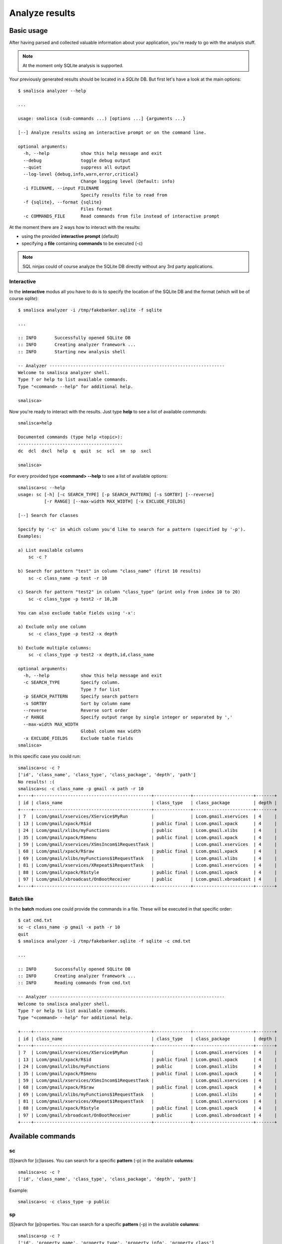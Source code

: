.. _page-analysis:

******************
Analyze results
******************

Basic usage
===========

After having parsed and collected valuable information about your 
application, you're ready to go with the analysis stuff.

.. note::

   At the moment only SQLite analysis is supported.

Your previously generated results should be located in a *SQLite* DB. 
But first let's have a look at the main options::

    $ smalisca analyzer --help

    ...

    usage: smalisca (sub-commands ...) [options ...] {arguments ...}

    [--] Analyze results using an interactive prompt or on the command line.

    optional arguments:
      -h, --help            show this help message and exit
      --debug               toggle debug output
      --quiet               suppress all output
      --log-level {debug,info,warn,error,critical}
                            Change logging level (Default: info)
      -i FILENAME, --input FILENAME
                            Specify results file to read from
      -f {sqlite}, --format {sqlite}
                            Files format
      -c COMMANDS_FILE      Read commands from file instead of interactive prompt

At the moment there are 2 ways how to interact with the results:

* using the provided **interactive prompt** (default)
* specifying a **file** containing **commands** to be executed (-c)

.. note::
 
   SQL ninjas could of course analyze the SQLite DB directly without any 3rd party
   applications. 

Interactive
-----------

In the **interactive** modus all you have to do is to specify the location of the 
SQLite DB and the format (which will be of course *sqlite*)::

    $ smalisca analyzer -i /tmp/fakebanker.sqlite -f sqlite

    ...

    :: INFO       Successfully opened SQLite DB
    :: INFO       Creating analyzer framework ...
    :: INFO       Starting new analysis shell

    -- Analyzer -------------------------------------------------------------------
    Welcome to smalisca analyzer shell. 
    Type ? or help to list available commands.
    Type "<command> --help" for additional help.

    smalisca>

Now you're ready to interact with the results. Just type **help** to see a list 
of available *commands*::

    smalisca>help

    Documented commands (type help <topic>):
    ----------------------------------------
    dc  dcl  dxcl  help  q  quit  sc  scl  sm  sp  sxcl

    smalisca>


For every provided type **<command> --help** to see a list of available options::

    smalisca>sc --help
    usage: sc [-h] [-c SEARCH_TYPE] [-p SEARCH_PATTERN] [-s SORTBY] [--reverse]
              [-r RANGE] [--max-width MAX_WIDTH] [-x EXCLUDE_FIELDS]

    [--] Search for classes

    Specify by '-c' in which column you'd like to search for a pattern (specified by '-p').
    Examples:

    a) List available columns
        sc -c ?

    b) Search for pattern "test" in column "class_name" (first 10 results)
        sc -c class_name -p test -r 10

    c) Search for pattern "test2" in column "class_type" (print only from index 10 to 20)
        sc -c class_type -p test2 -r 10,20

    You can also exclude table fields using '-x':

    a) Exclude only one column
        sc -c class_type -p test2 -x depth

    b) Exclude multiple columns:
        sc -c class_type -p test2 -x depth,id,class_name

    optional arguments:
      -h, --help            show this help message and exit
      -c SEARCH_TYPE        Specify column.
                            Type ? for list
      -p SEARCH_PATTERN     Specify search pattern
      -s SORTBY             Sort by column name
      --reverse             Reverse sort order
      -r RANGE              Specify output range by single integer or separated by ','
      --max-width MAX_WIDTH
                            Global column max width
      -x EXCLUDE_FIELDS     Exclude table fields
    smalisca>

In this specific case you could run::

    smalisca>sc -c ?
    ['id', 'class_name', 'class_type', 'class_package', 'depth', 'path']
    No results! :(
    smalisca>sc -c class_name -p gmail -x path -r 10
    +----+---------------------------------------------+--------------+-----------------------+-------+
    | id | class_name                                  | class_type   | class_package         | depth |
    +----+---------------------------------------------+--------------+-----------------------+-------+
    | 7  | Lcom/gmail/xservices/XService$MyRun         |              | Lcom.gmail.xservices  | 4     |
    | 13 | Lcom/gmail/xpack/R$id                       | public final | Lcom.gmail.xpack      | 4     |
    | 24 | Lcom/gmail/xlibs/myFunctions                | public       | Lcom.gmail.xlibs      | 4     |
    | 35 | Lcom/gmail/xpack/R$menu                     | public final | Lcom.gmail.xpack      | 4     |
    | 59 | Lcom/gmail/xservices/XSmsIncom$1RequestTask |              | Lcom.gmail.xservices  | 4     |
    | 68 | Lcom/gmail/xpack/R$raw                      | public final | Lcom.gmail.xpack      | 4     |
    | 69 | Lcom/gmail/xlibs/myFunctions$1RequestTask   |              | Lcom.gmail.xlibs      | 4     |
    | 81 | Lcom/gmail/xservices/XRepeat$1RequestTask   |              | Lcom.gmail.xservices  | 4     |
    | 88 | Lcom/gmail/xpack/R$style                    | public final | Lcom.gmail.xpack      | 4     |
    | 97 | Lcom/gmail/xbroadcast/OnBootReceiver        | public       | Lcom.gmail.xbroadcast | 4     |
    +----+---------------------------------------------+--------------+-----------------------+-------+


Batch like
----------
 
In the **batch** modues one could provide the commands in a file. These will be executed in that specific
order::

    $ cat cmd.txt
    sc -c class_name -p gmail -x path -r 10
    quit
    $ smalisca analyzer -i /tmp/fakebanker.sqlite -f sqlite -c cmd.txt
    
    ...

    :: INFO       Successfully opened SQLite DB
    :: INFO       Creating analyzer framework ...
    :: INFO       Reading commands from cmd.txt

    -- Analyzer -------------------------------------------------------------------
    Welcome to smalisca analyzer shell. 
    Type ? or help to list available commands.
    Type "<command> --help" for additional help.

    +----+---------------------------------------------+--------------+-----------------------+-------+
    | id | class_name                                  | class_type   | class_package         | depth |
    +----+---------------------------------------------+--------------+-----------------------+-------+
    | 7  | Lcom/gmail/xservices/XService$MyRun         |              | Lcom.gmail.xservices  | 4     |
    | 13 | Lcom/gmail/xpack/R$id                       | public final | Lcom.gmail.xpack      | 4     |
    | 24 | Lcom/gmail/xlibs/myFunctions                | public       | Lcom.gmail.xlibs      | 4     |
    | 35 | Lcom/gmail/xpack/R$menu                     | public final | Lcom.gmail.xpack      | 4     |
    | 59 | Lcom/gmail/xservices/XSmsIncom$1RequestTask |              | Lcom.gmail.xservices  | 4     |
    | 68 | Lcom/gmail/xpack/R$raw                      | public final | Lcom.gmail.xpack      | 4     |
    | 69 | Lcom/gmail/xlibs/myFunctions$1RequestTask   |              | Lcom.gmail.xlibs      | 4     |
    | 81 | Lcom/gmail/xservices/XRepeat$1RequestTask   |              | Lcom.gmail.xservices  | 4     |
    | 88 | Lcom/gmail/xpack/R$style                    | public final | Lcom.gmail.xpack      | 4     |
    | 97 | Lcom/gmail/xbroadcast/OnBootReceiver        | public       | Lcom.gmail.xbroadcast | 4     |
    +----+---------------------------------------------+--------------+-----------------------+-------+

Available commands
==================

sc
--

[S]earch for [c]lasses. You can search for a specific **pattern** (-p) in the available **columns**::

    smalisca>sc -c ?
    ['id', 'class_name', 'class_type', 'class_package', 'depth', 'path']

Example::

    smalisca>sc -c class_type -p public


sp
--

[S]earch for [p]roperties. You can search for a specific **pattern** (-p) in the available **columns**::

    smalisca>sp -c ?
    ['id', 'property_name', 'property_type', 'property_info', 'property_class']

Example::

    smalisca>sp -c property_class -p com/gmail

sm
--

[S]earch for [m]ethods. You can search for a specific **method** (-m) in the available **columns**::

    smalisca>sm -c ?
    ['id', 'method_name', 'method_type', 'method_args', 'method_ret', 'method_class']

Example::

    smlisca>sm -c method_ret -p I

scl
---

[S]earch for calls [cl]. Every call has a **source** (class, method) and a **destination** (class, method). 
Additionally a call can have several **parameters** and a **return** value. Using this command you can apply
several **filters** to each call "component"::

    smalisca>scl --help
    usage: scl [-h] [-fc FROM_CLASS] [-fm FROM_METHOD] [-tc TO_CLASS]
               [-tm TO_METHOD] [-fa LOCAL_ARGS] [-ta DEST_ARGS] [-s SORTBY]
               [--reverse] [-r RANGE] [--max-width MAX_WIDTH] [-x EXCLUDE_FIELDS]

    >> Search for calls

    You can apply filters by using the optional arguments.
    Without any arguments the whole 'calls' table will
    be printed.

    optional arguments:
      -h, --help            show this help message and exit
      -fc FROM_CLASS        Specify calling class (from)
      -fm FROM_METHOD       Specify calling method (from)
      -tc TO_CLASS          Specify destination class (to)
      -tm TO_METHOD         Specify destination method (to)
      -fa LOCAL_ARGS        Local arguments (from)
      -ta DEST_ARGS         Destination arguments (to)
      -s SORTBY             Sort by column name
      --reverse             Reverse sort order
      -r RANGE              smecify output range by single integer or separated by ','
      --max-width MAX_WIDTH
                            Global column max width
      -x EXCLUDE_FIELDS     Exclude table fields

Examples::

    smalisca>scl -fc com/gmail -fm init -r 10
    ...
    smalisca>scl -tm create 
    ...


sxcl
----

[S]earch for cross [x] calls [cl]. This command is very similar to the *scl* one and searches for calls
as well. *sxcl* allows you to search for calls that:

*  *refer* to a class and/or method or
* are *invoked from* a class and/or method

These are the main options::

    smalisca>sxcl --help
    usage: sxcl [-h] [-c CLASS_NAME] [-m METHOD_NAME] -d {to,from}
                [--max-depth [XREF_DEPTH]] [-s SORTBY] [--reverse] [-r RANGE]
                [--max-width MAX_WIDTH] [-x EXCLUDE_FIELDS]

    >> Search for calls

    You can apply filters by using the optional arguments.
    Without any arguments the whole 'calls' table will
    be printed.

    optional arguments:
      -h, --help            show this help message and exit
      -c CLASS_NAME         Specify class name
      -m METHOD_NAME        Specify method name
      -d {to,from}          Cros-reference direction
      --max-depth [XREF_DEPTH]
                            Cross-References max depth
                            Default: 1
      -s SORTBY             Sort by column name
      --reverse             Reverse sort order
      -r RANGE              smecify output range by single integer or separated by ','
      --max-width MAX_WIDTH
                            Global column max width
      -x EXCLUDE_FIELDS     Exclude table fields

You can specify a *class name* (-c) and/or a *method name* (-m). You can then define the *direction*
cross calls should be searched. To give you a better understand what this is about, let's say you have a 
method *myMethod* in class *MyClass*.

.. graphviz::

   digraph foo {
        rankdir=LR;
        subgraph cluster_0 {
            node [style=filled];
            method1 [label="myMethod()"];
            label = "MyClass";
            color=grey;
        }
   }


You may now want to find out classes/method which **point to** (-d to) to this class/method:

.. graphviz::

   digraph foo {
        rankdir=LR;
        
        subgraph cluster_1 {
            node [style=filled];
            o_1_method1 [label="myMethodX()"];
            o_1_method2 [label="myMethodY()"];
            label = "Other Class 1";
            color=grey;
        }
        
        subgraph cluster_2 {
            node [style=filled];
            o_2_method1 [label="myMethodX()"];
            o_2_method2 [label="myMethodY()"];
            label = "Other Class 2";
            color=grey;
        }

        subgraph cluster_0 {
            node [style=filled];
            method1 [label="myMethod()"];
            label = "MyClass";
            color=grey;
        }

        o_1_method2 -> method1;
        o_2_method1 -> method1;
   }

On the other side you may want to search for classes/methods which are **called/invoked** (-d from) by *MyClass*/*myMethod*:

.. graphviz::

   digraph foo {
        rankdir=LR;
        
        subgraph cluster_1 {
            node [style=filled];
            o_1_method1 [label="myMethodX()"];
            o_1_method2 [label="myMethodY()"];
            label = "Other Class 1";
            color=grey;
        }
        
        subgraph cluster_2 {
            node [style=filled];
            o_2_method1 [label="myMethodX()"];
            o_2_method2 [label="myMethodY()"];
            label = "Other Class 2";
            color=grey;
        }

        subgraph cluster_0 {
            node [style=filled];
            method1 [label="myMethod()"];
            label = "MyClass";
            color=grey;
        }

        method1 -> o_1_method2;
        method1 -> o_2_method1;
   }

Ok, what about classes/methods that are **invoked by the invoked** classes/methods? :)
Well for this purpose there is the **--max-depth** parameter which specifies to which 
depth the cross calls should be searchd. Let's have a look at some examples:

* *-d from --max-depth 0*

.. graphviz::

   digraph foo {
        rankdir=LR;
        subgraph cluster_0 {
            node [style=filled];
            method1 [label="myMethod()"];
            label = "MyClass";
            color=grey;
        }
   }

 
* *-d from --max-depth 1*

.. graphviz::

   digraph foo {
        rankdir=LR;
        
        subgraph cluster_1 {
            node [style=filled];
            o_1_method1 [label="myMethodX()"];
            o_1_method2 [label="myMethodY()"];
            label = "Other Class 1";
            color=grey;
        }
        
        subgraph cluster_2 {
            node [style=filled];
            o_2_method1 [label="myMethodX()"];
            o_2_method2 [label="myMethodY()"];
            label = "Other Class 2";
            color=grey;
        }

        subgraph cluster_0 {
            node [style=filled];
            method1 [label="myMethod()"];
            label = "MyClass";
            color=grey;
        }

        method1 -> o_1_method2;
        method1 -> o_2_method1;
   }

* *-d from --max-depth 2*

.. graphviz::

   digraph foo {
        rankdir=LR;
        
        subgraph cluster_1 {
            node [style=filled];
            o_1_method1 [label="myMethodX()"];
            o_1_method2 [label="myMethodY()"];
            label = "Other Class 1";
            color=grey;
        }
        
        subgraph cluster_2 {
            node [style=filled];
            o_2_method1 [label="myMethodX()"];
            o_2_method2 [label="myMethodY()"];
            label = "Other Class 2";
            color=grey;
        }

        subgraph cluster_3 {
            node [style=filled];
            o_3_method1 [label="myMethodX()"];
            o_3_method2 [label="myMethodY()"];
            label = "Other Class 3";
            color=grey;
        }

        subgraph cluster_4 {
            node [style=filled];
            o_4_method1 [label="myMethodX()"];
            o_4_method2 [label="myMethodY()"];
            label = "Other Class 4";
            color=grey;
        }

        subgraph cluster_0 {
            node [style=filled];
            method1 [label="myMethod()"];
            label = "MyClass";
            color=grey;
        }

        method1 -> o_1_method2;
        method1 -> o_2_method1;

        o_1_method2 -> o_3_method2;
        o_2_method1 -> o_4_method1;
   }

Got it? :)

Examples::

    smalisca>sxcl -c gmail -m init -d to --max-depth 1
    ...
    smalisca>sxcl -c gmail -m create -d from --max-depth 2
    ...

